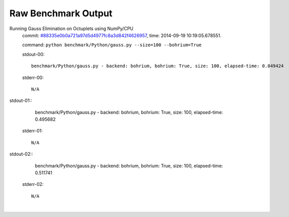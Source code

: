 
Raw Benchmark Output
====================

Running Gauss Elimination on Octuplets using NumPy/CPU
    commit: `#88335e0b0a721a97d5d4977fc8a3d842f4626957 <https://bitbucket.org/bohrium/bohrium/commits/88335e0b0a721a97d5d4977fc8a3d842f4626957>`_,
    time: 2014-09-19 10:19:05.678551.

    command: ``python benchmark/Python/gauss.py --size=100 --bohrium=True``

    stdout-00::

        benchmark/Python/gauss.py - backend: bohrium, bohrium: True, size: 100, elapsed-time: 0.849424
        

    stderr-00::

        N/A


|
    stdout-01::

        benchmark/Python/gauss.py - backend: bohrium, bohrium: True, size: 100, elapsed-time: 0.495682
        

    stderr-01::

        N/A


|
    stdout-02::

        benchmark/Python/gauss.py - backend: bohrium, bohrium: True, size: 100, elapsed-time: 0.511741
        

    stderr-02::

        N/A


|
